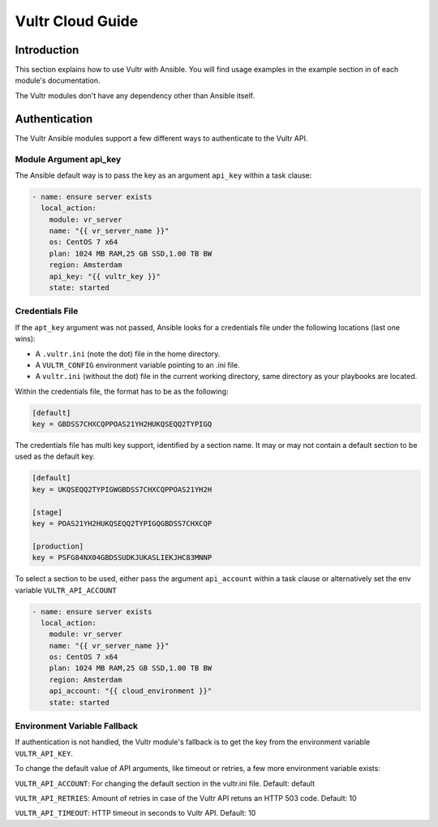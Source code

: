 Vultr Cloud Guide
=================

.. _vultr_introduction:

Introduction
````````````
This section explains how to use Vultr with Ansible. You will find usage examples in the example section in of each module's documentation.

The Vultr modules don't have any dependency other than Ansible itself.


Authentication
``````````````
The Vultr Ansible modules support a few different ways to authenticate to the Vultr API.

Module Argument api_key
~~~~~~~~~~~~~~~~~~~~~~~

The Ansible default way is to pass the key as an argument ``api_key`` within a task clause:

.. code-block:: yaml

    - name: ensure server exists
      local_action:
        module: vr_server
        name: "{{ vr_server_name }}"
        os: CentOS 7 x64
        plan: 1024 MB RAM,25 GB SSD,1.00 TB BW
        region: Amsterdam
        api_key: "{{ vultr_key }}"
        state: started

Credentials File
~~~~~~~~~~~~~~~~

If the ``apt_key`` argument was not passed, Ansible looks for a credentials file under the following locations (last one wins):

* A ``.vultr.ini`` (note the dot) file in the home directory.
* A ``VULTR_CONFIG`` environment variable pointing to an .ini file.
* A ``vultr.ini`` (without the dot) file in the current working directory, same directory as your playbooks are located.

Within the credentials file, the format has to be as the following:

.. code-block:: ini

    [default]
    key = GBDSS7CHXCQPPOAS21YH2HUKQSEQQ2TYPIGQ

The credentials file has multi key support, identified by a section name. It may or may not contain a default section to be used as the default key.

.. code-block:: ini

    [default]
    key = UKQSEQQ2TYPIGWGBDSS7CHXCQPPOAS21YH2H

    [stage]
    key = POAS21YH2HUKQSEQQ2TYPIGQGBDSS7CHXCQP

    [production]
    key = PSFG84NX04GBDSSUDKJUKASLIEKJHC83MNNP

To select a section to be used, either pass the argument ``api_account`` within a task clause or alternatively set the env variable ``VULTR_API_ACCOUNT``

.. code-block:: yaml

    - name: ensure server exists
      local_action:
        module: vr_server
        name: "{{ vr_server_name }}"
        os: CentOS 7 x64
        plan: 1024 MB RAM,25 GB SSD,1.00 TB BW
        region: Amsterdam
        api_account: "{{ cloud_environment }}"
        state: started

Environment Variable Fallback
~~~~~~~~~~~~~~~~~~~~~~~~~~~~~

If authentication is not handled, the Vultr module's fallback is to get the key from the environment variable ``VULTR_API_KEY``.

To change the default value of API arguments, like timeout or retries, a few more environment variable exists:

``VULTR_API_ACCOUNT``: For changing the default section in the vultr.ini file. Default: default

``VULTR_API_RETRIES``: Amount of retries in case of the Vultr API retuns an HTTP 503 code. Default: 10

``VULTR_API_TIMEOUT``: HTTP timeout in seconds to Vultr API. Default: 10
